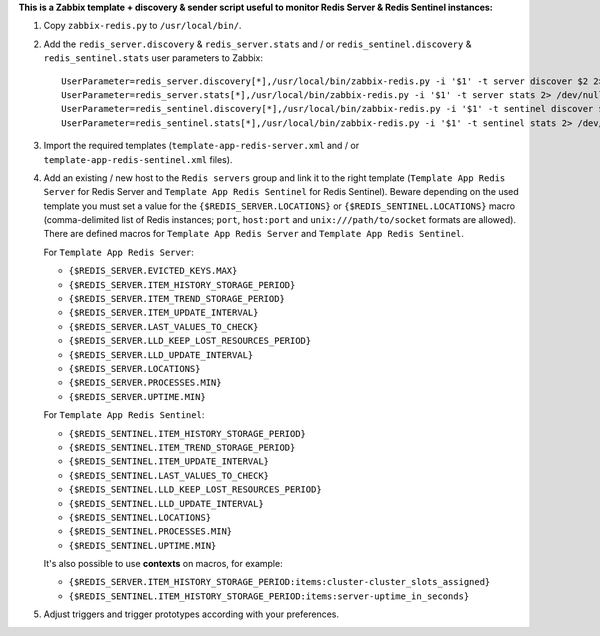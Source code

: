 **This is a Zabbix template + discovery & sender script useful to monitor Redis Server & Redis Sentinel instances:**

1. Copy ``zabbix-redis.py`` to ``/usr/local/bin/``.

2. Add the ``redis_server.discovery`` & ``redis_server.stats`` and / or ``redis_sentinel.discovery`` & ``redis_sentinel.stats`` user parameters to Zabbix::

    UserParameter=redis_server.discovery[*],/usr/local/bin/zabbix-redis.py -i '$1' -t server discover $2 2> /dev/null
    UserParameter=redis_server.stats[*],/usr/local/bin/zabbix-redis.py -i '$1' -t server stats 2> /dev/null
    UserParameter=redis_sentinel.discovery[*],/usr/local/bin/zabbix-redis.py -i '$1' -t sentinel discover $2 2> /dev/null
    UserParameter=redis_sentinel.stats[*],/usr/local/bin/zabbix-redis.py -i '$1' -t sentinel stats 2> /dev/null

3. Import the required templates (``template-app-redis-server.xml`` and / or ``template-app-redis-sentinel.xml`` files).

4. Add an existing / new host to the ``Redis servers`` group and link it to the right template (``Template App Redis Server`` for Redis Server and ``Template App Redis Sentinel`` for Redis Sentinel). Beware depending on the used template you must set a value for the ``{$REDIS_SERVER.LOCATIONS}`` or ``{$REDIS_SENTINEL.LOCATIONS}`` macro (comma-delimited list of Redis instances; ``port``, ``host:port`` and ``unix:///path/to/socket`` formats are allowed). There are defined macros for ``Template App Redis Server`` and ``Template App Redis Sentinel``.

   For ``Template App Redis Server``:

   * ``{$REDIS_SERVER.EVICTED_KEYS.MAX}``
   * ``{$REDIS_SERVER.ITEM_HISTORY_STORAGE_PERIOD}``
   * ``{$REDIS_SERVER.ITEM_TREND_STORAGE_PERIOD}``
   * ``{$REDIS_SERVER.ITEM_UPDATE_INTERVAL}``
   * ``{$REDIS_SERVER.LAST_VALUES_TO_CHECK}``
   * ``{$REDIS_SERVER.LLD_KEEP_LOST_RESOURCES_PERIOD}``
   * ``{$REDIS_SERVER.LLD_UPDATE_INTERVAL}``
   * ``{$REDIS_SERVER.LOCATIONS}``
   * ``{$REDIS_SERVER.PROCESSES.MIN}``
   * ``{$REDIS_SERVER.UPTIME.MIN}``

   For ``Template App Redis Sentinel``:

   * ``{$REDIS_SENTINEL.ITEM_HISTORY_STORAGE_PERIOD}``
   * ``{$REDIS_SENTINEL.ITEM_TREND_STORAGE_PERIOD}``
   * ``{$REDIS_SENTINEL.ITEM_UPDATE_INTERVAL}``
   * ``{$REDIS_SENTINEL.LAST_VALUES_TO_CHECK}``
   * ``{$REDIS_SENTINEL.LLD_KEEP_LOST_RESOURCES_PERIOD}``
   * ``{$REDIS_SENTINEL.LLD_UPDATE_INTERVAL}``
   * ``{$REDIS_SENTINEL.LOCATIONS}``
   * ``{$REDIS_SENTINEL.PROCESSES.MIN}``
   * ``{$REDIS_SENTINEL.UPTIME.MIN}``

   It's also possible to use **contexts** on macros, for example:

   * ``{$REDIS_SERVER.ITEM_HISTORY_STORAGE_PERIOD:items:cluster-cluster_slots_assigned}``
   * ``{$REDIS_SENTINEL.ITEM_HISTORY_STORAGE_PERIOD:items:server-uptime_in_seconds}``

5. Adjust triggers and trigger prototypes according with your preferences.
